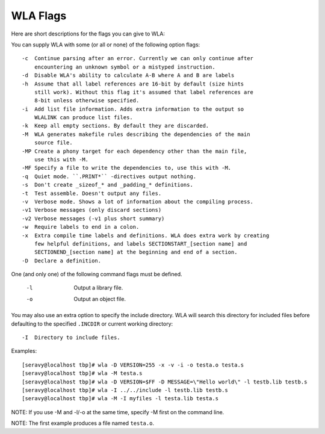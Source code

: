 WLA Flags
=========

Here are short descriptions for the flags you can give to WLA:

You can supply WLA with some (or all or none) of the following option flags::

    -c  Continue parsing after an error. Currently we can only continue after
        encountering an unknown symbol or a mistyped instruction.
    -d  Disable WLA's ability to calculate A-B where A and B are labels
    -h  Assume that all label references are 16-bit by default (size hints
        still work). Without this flag it's assumed that label references are
        8-bit unless otherwise specified.
    -i  Add list file information. Adds extra information to the output so
        WLALINK can produce list files.
    -k  Keep all empty sections. By default they are discarded.
    -M  WLA generates makefile rules describing the dependencies of the main
        source file.
    -MP Create a phony target for each dependency other than the main file,
        use this with -M.
    -MF Specify a file to write the dependencies to, use this with -M.
    -q  Quiet mode. ``.PRINT*`` -directives output nothing.
    -s  Don't create _sizeof_* and _padding_* definitions.
    -t  Test assemble. Doesn't output any files.
    -v  Verbose mode. Shows a lot of information about the compiling process.
    -v1 Verbose messages (only discard sections)
    -v2 Verbose messages (-v1 plus short summary)
    -w  Require labels to end in a colon.
    -x  Extra compile time labels and definitions. WLA does extra work by creating
        few helpful definitions, and labels SECTIONSTART_[section name] and
        SECTIONEND_[section name] at the beginning and end of a section.
    -D  Declare a definition.
    
One (and only one) of the following command flags must be defined.

    -l  Output a library file.
    -o  Output an object file.

You may also use an extra option to specify the include directory. WLA will
search this directory for included files before defaulting to the specified
``.INCDIR`` or current working directory::

    -I  Directory to include files.

Examples::

    [seravy@localhost tbp]# wla -D VERSION=255 -x -v -i -o testa.o testa.s
    [seravy@localhost tbp]# wla -M testa.s
    [seravy@localhost tbp]# wla -D VERSION=$FF -D MESSAGE=\"Hello world\" -l testb.lib testb.s
    [seravy@localhost tbp]# wla -I ../../include -l testb.lib testb.s
    [seravy@localhost tbp]# wla -M -I myfiles -l testa.lib testa.s
    
NOTE: If you use -M and -l/-o at the same time, specify -M first on the command line.
    
NOTE: The first example produces a file named ``testa.o``.
